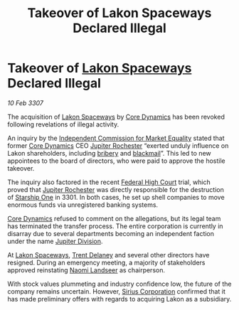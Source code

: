 :PROPERTIES:
:ID:       39eddecf-2860-436c-8008-a0584d348402
:ROAM_REFS: https://cms.zaonce.net/en-GB/jsonapi/node/galnet_article/dd6d73ec-2e08-4613-a132-34e429ed0498?resourceVersion=id%3A4930
:END:
#+title: Takeover of Lakon Spaceways Declared Illegal
#+filetags: :3301:3307:Federation:galnet:

* Takeover of [[id:906c77b7-7fe4-48c1-ace5-1265023c2ebf][Lakon Spaceways]] Declared Illegal

/10 Feb 3307/

The acquisition of [[id:906c77b7-7fe4-48c1-ace5-1265023c2ebf][Lakon Spaceways]] by [[id:4a28463f-cbed-493b-9466-70cbc6e19662][Core Dynamics]] has been revoked
following revelations of illegal activity.

An inquiry by the [[id:3433e961-0876-44ad-81e6-ac5111ea5e1b][Independent Commission for Market Equality]] stated
that former [[id:4a28463f-cbed-493b-9466-70cbc6e19662][Core Dynamics]] CEO [[id:c33064d1-c2a0-4ac3-89fe-57eedb7ef9c8][Jupiter Rochester]] “exerted unduly
influence on Lakon shareholders, including [[id:5d28c2d0-e5ac-4882-94e2-fb28bb874905][bribery]] and
[[id:f1778ba6-dab1-442b-88ff-1dfe06ee2616][blackmail]]”. This led to new appointees to the board of directors, who
were paid to approve the hostile takeover.

The inquiry also factored in the recent [[id:032a6bf8-b11f-4657-94bd-ca55d9b4adbc][Federal High Court]] trial,
which proved that [[id:c33064d1-c2a0-4ac3-89fe-57eedb7ef9c8][Jupiter Rochester]] was directly responsible for the
destruction of [[id:85fdc9c8-500b-4e91-bc8b-70bcb3c05b0f][Starship One]] in 3301. In both cases, he set up shell
companies to move enormous funds via unregistered banking systems.

[[id:4a28463f-cbed-493b-9466-70cbc6e19662][Core Dynamics]] refused to comment on the allegations, but its legal
team has terminated the transfer process. The entire corporation is
currently in disarray due to several departments becoming an
independent faction under the name [[id:a35c5eb2-0697-4ef3-9a11-950791952e2d][Jupiter Division]].

At [[id:906c77b7-7fe4-48c1-ace5-1265023c2ebf][Lakon Spaceways]], [[id:88ac1950-caa0-4043-96c0-07e33ca7c049][Trent Delaney]] and several other directors have
resigned. During an emergency meeting, a majority of stakeholders
approved reinstating [[id:321b3694-38ea-481e-9899-77b5cb951f14][Naomi Landseer]] as chairperson.

With stock values plummeting and industry confidence low, the future
of the company remains uncertain. However, [[id:aae70cda-c437-4ffa-ac0a-39703b6aa15a][Sirius Corporation]]
confirmed that it has made preliminary offers with regards to
acquiring Lakon as a subsidiary.
